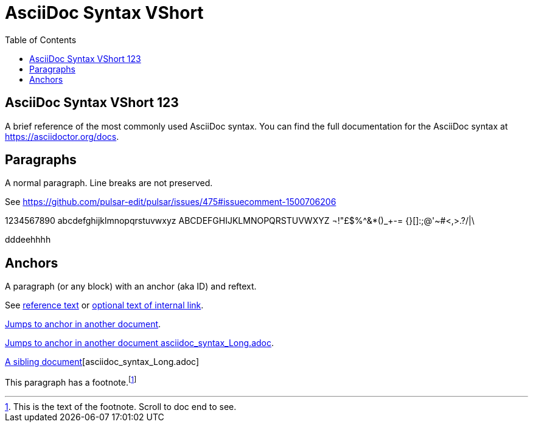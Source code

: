 = AsciiDoc Syntax VShort
:icons: font
:stem:
:toc:
:url-docs: https://asciidoctor.org/docs
:url-gem: https://rubygems.org/gems/asciidoctor


== AsciiDoc Syntax VShort 123

A brief reference of the most commonly used AsciiDoc syntax.
You can find the full documentation for the AsciiDoc syntax at {url-docs}.

== Paragraphs

A normal paragraph.
Line breaks are not preserved.

See https://github.com/pulsar-edit/pulsar/issues/475#issuecomment-1500706206

1234567890 abcdefghijklmnopqrstuvwxyz
ABCDEFGHIJKLMNOPQRSTUVWXYZ
¬!"£$%^&*()_+-= {}[]:;@'~#<,>.?/|\

dddeehhhh

== Anchors

[[idname,reference text]]
// or written using normal block attributes as `[#idname,reftext=reference text]`
A paragraph (or any block) with an anchor (aka ID) and reftext.

See <<idname>> or <<idname,optional text of internal link>>.

xref:document.adoc#idname[Jumps to anchor in another document].

xref:asciidoc_syntax_Long.adoc[Jumps to anchor in another document asciidoc_syntax_Long.adoc].

xref:xref:asciidoc_syntax_Long.adoc[A sibling document][asciidoc_syntax_Long.adoc]

This paragraph has a footnote.footnote:[This is the text of the footnote. Scroll to doc end to see.]
